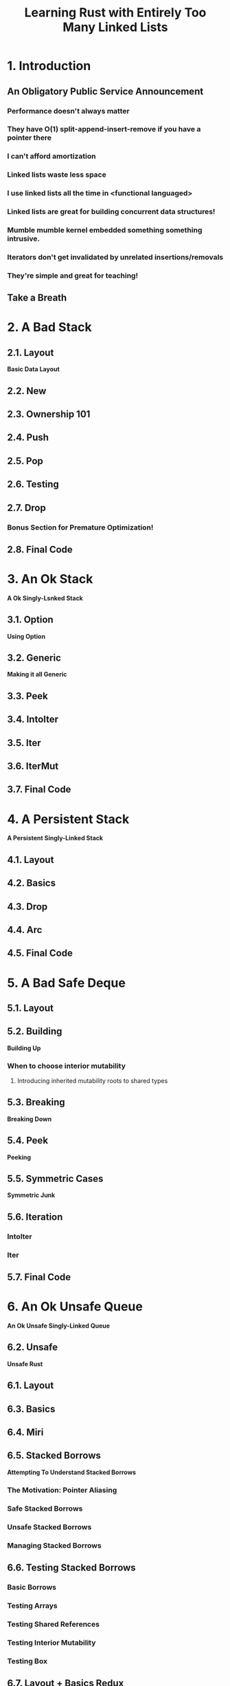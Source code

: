 #+TITLE: Learning Rust with Entirely Too Many Linked Lists
#+VERSION: Latest update 2024-07-29 Github https://github.com/rust-unofficial/too-many-lists
#+STARTUP: entitiespretty
#+STARTUP: indent
#+STARTUP: overview

* 1. Introduction
** An Obligatory Public Service Announcement
*** Performance doesn't always matter
*** They have O(1) split-append-insert-remove if you have a pointer there
*** I can't afford amortization
*** Linked lists waste less space
*** I use linked lists all the time in <functional languaged>
*** Linked lists are great for building concurrent data structures!
*** Mumble mumble kernel embedded something something intrusive.
*** Iterators don't get invalidated by unrelated insertions/removals
*** They're simple and great for teaching!

** Take a Breath

* 2. A Bad Stack
** 2.1. Layout
*Basic Data Layout*

** 2.2. New
** 2.3. Ownership 101
** 2.4. Push
** 2.5. Pop
** 2.6. Testing
** 2.7. Drop
*** Bonus Section for Premature Optimization!

** 2.8. Final Code

* 3. An Ok Stack
*A Ok Singly-Lsnked Stack*

** 3.1. Option
*Using Option*

** 3.2. Generic
*Making it all Generic*

** 3.3. Peek
** 3.4. IntoIter
** 3.5. Iter
** 3.6. IterMut
** 3.7. Final Code

* 4. A Persistent Stack
*A Persistent Singly-Linked Stack*

** 4.1. Layout
** 4.2. Basics
** 4.3. Drop
** 4.4. Arc
** 4.5. Final Code

* 5. A Bad Safe Deque
** 5.1. Layout
** 5.2. Building
*Building Up*
*** When to choose interior mutability
**** Introducing inherited mutability roots to shared types

** 5.3. Breaking
*Breaking Down*

** 5.4. Peek
*Peeking*

** 5.5. Symmetric Cases
*Symmetric Junk*

** 5.6. Iteration
*** IntoIter
*** Iter

** 5.7. Final Code

* 6. An Ok Unsafe Queue
*An Ok Unsafe Singly-Linked Queue*

** 6.2. Unsafe
*Unsafe Rust*

** 6.1. Layout
** 6.3. Basics
** 6.4. Miri
** 6.5. Stacked Borrows
*Attempting To Understand Stacked Borrows*
*** The Motivation: Pointer Aliasing
*** Safe Stacked Borrows
*** Unsafe Stacked Borrows
*** Managing Stacked Borrows
** 6.6. Testing Stacked Borrows
*** Basic Borrows
*** Testing Arrays
*** Testing Shared References
*** Testing Interior Mutability
*** Testing Box

** 6.7. Layout + Basics Redux
*** Layout
*** Basics

** 6.8. Extras
*Extra Junk*

** 6.9. Final Code

* 7. An Production Unsafe Deque
*An Production-Quality Unsafe Doubly-Linked Deque*

** 7.1. Layout
** 7.2. Variance and Subtyping =FIXME=
*Variance and PhantomData*

** 7.3. Basics
** 7.4. Panic Safety
*Drop and Panic Safety*

** 7.5. Boring Combinatorics
** 7.6. Filling In Random Bits
** 7.7. Testing
** 7.8. Send, Sync, and Compile Tests
** 7.9. An Introduction To Cursors
** 7.10. Implementing Cursors
*** Split
*** Splice

** 7.11. Testing Cursors
** 7.12. Final Code

* 8. A Bunch of Silly Lists
** 8.1. The Double Single
*The Double Singly-Linked List*

** 8.2. The Stack-Allocated Linked List
